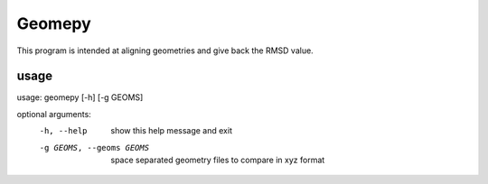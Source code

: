 ============
Geomepy
============
This program is intended at aligning geometries and give back the RMSD value.

***************
usage
***************

usage: geomepy [-h] [-g GEOMS]

optional arguments:
  -h, --help  show this help message and exit

  -g GEOMS, --geoms GEOMS  space separated geometry files to compare in xyz format
